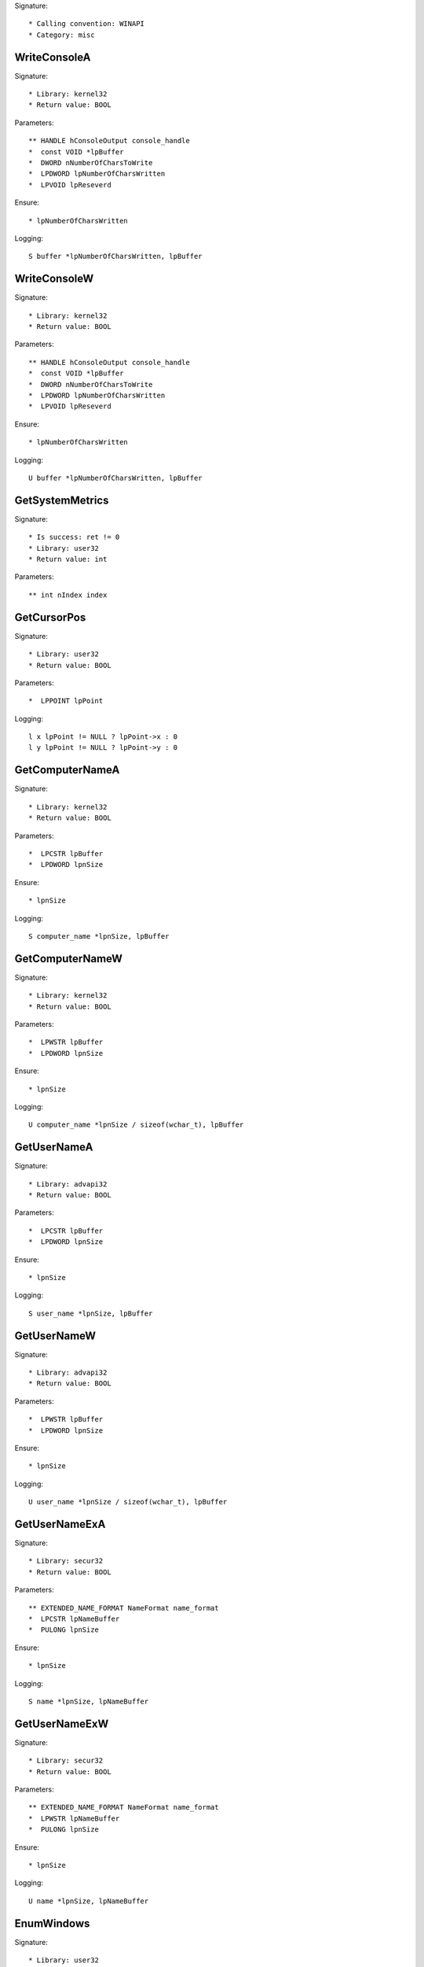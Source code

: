 Signature::

    * Calling convention: WINAPI
    * Category: misc


WriteConsoleA
=============

Signature::

    * Library: kernel32
    * Return value: BOOL

Parameters::

    ** HANDLE hConsoleOutput console_handle
    *  const VOID *lpBuffer
    *  DWORD nNumberOfCharsToWrite
    *  LPDWORD lpNumberOfCharsWritten
    *  LPVOID lpReseverd

Ensure::

    * lpNumberOfCharsWritten

Logging::

    S buffer *lpNumberOfCharsWritten, lpBuffer


WriteConsoleW
=============

Signature::

    * Library: kernel32
    * Return value: BOOL

Parameters::

    ** HANDLE hConsoleOutput console_handle
    *  const VOID *lpBuffer
    *  DWORD nNumberOfCharsToWrite
    *  LPDWORD lpNumberOfCharsWritten
    *  LPVOID lpReseverd

Ensure::

    * lpNumberOfCharsWritten

Logging::

    U buffer *lpNumberOfCharsWritten, lpBuffer


GetSystemMetrics
================

Signature::

    * Is success: ret != 0
    * Library: user32
    * Return value: int

Parameters::

    ** int nIndex index


GetCursorPos
============

Signature::

    * Library: user32
    * Return value: BOOL

Parameters::

    *  LPPOINT lpPoint

Logging::

    l x lpPoint != NULL ? lpPoint->x : 0
    l y lpPoint != NULL ? lpPoint->y : 0


GetComputerNameA
================

Signature::

    * Library: kernel32
    * Return value: BOOL

Parameters::

    *  LPCSTR lpBuffer
    *  LPDWORD lpnSize

Ensure::

    * lpnSize

Logging::

    S computer_name *lpnSize, lpBuffer


GetComputerNameW
================

Signature::

    * Library: kernel32
    * Return value: BOOL

Parameters::

    *  LPWSTR lpBuffer
    *  LPDWORD lpnSize

Ensure::

    * lpnSize

Logging::

    U computer_name *lpnSize / sizeof(wchar_t), lpBuffer


GetUserNameA
============

Signature::

    * Library: advapi32
    * Return value: BOOL

Parameters::

    *  LPCSTR lpBuffer
    *  LPDWORD lpnSize

Ensure::

    * lpnSize

Logging::

    S user_name *lpnSize, lpBuffer


GetUserNameW
============

Signature::

    * Library: advapi32
    * Return value: BOOL

Parameters::

    *  LPWSTR lpBuffer
    *  LPDWORD lpnSize

Ensure::

    * lpnSize

Logging::

    U user_name *lpnSize / sizeof(wchar_t), lpBuffer


GetUserNameExA
==============

Signature::

    * Library: secur32
    * Return value: BOOL

Parameters::

    ** EXTENDED_NAME_FORMAT NameFormat name_format
    *  LPCSTR lpNameBuffer
    *  PULONG lpnSize

Ensure::

    * lpnSize

Logging::

    S name *lpnSize, lpNameBuffer


GetUserNameExW
==============

Signature::

    * Library: secur32
    * Return value: BOOL

Parameters::

    ** EXTENDED_NAME_FORMAT NameFormat name_format
    *  LPWSTR lpNameBuffer
    *  PULONG lpnSize

Ensure::

    * lpnSize

Logging::

    U name *lpnSize, lpNameBuffer


EnumWindows
===========

Signature::

    * Library: user32
    * Return value: BOOL

Parameters::

    *  WNDENUMPROC lpEnumProc
    *  LPARAM lParam


GetDiskFreeSpaceW
=================

Signature::

    * Library: kernel32
    * Return value: BOOL

Parameters::

    ** LPWSTR lpRootPathName root_path
    ** LPDWORD lpSectorsPerCluster sectors_per_cluster
    ** LPDWORD lpBytesPerSector bytes_per_sector
    ** LPDWORD lpNumberOfFreeClusters number_of_free_clusters
    ** LPDWORD lpTotalNumberOfClusters total_number_of_clusters


GetDiskFreeSpaceExW
===================

Signature::

    * Library: kernel32
    * Return value: BOOL

Parameters::

    ** LPWSTR lpDirectoryName root_path
    ** PULARGE_INTEGER lpFreeBytesAvailable free_bytes_available
    ** PULARGE_INTEGER lpTotalNumberOfBytes total_number_of_bytes
    ** PULARGE_INTEGER lpTotalNumberOfFreeBytes total_number_of_free_bytes
